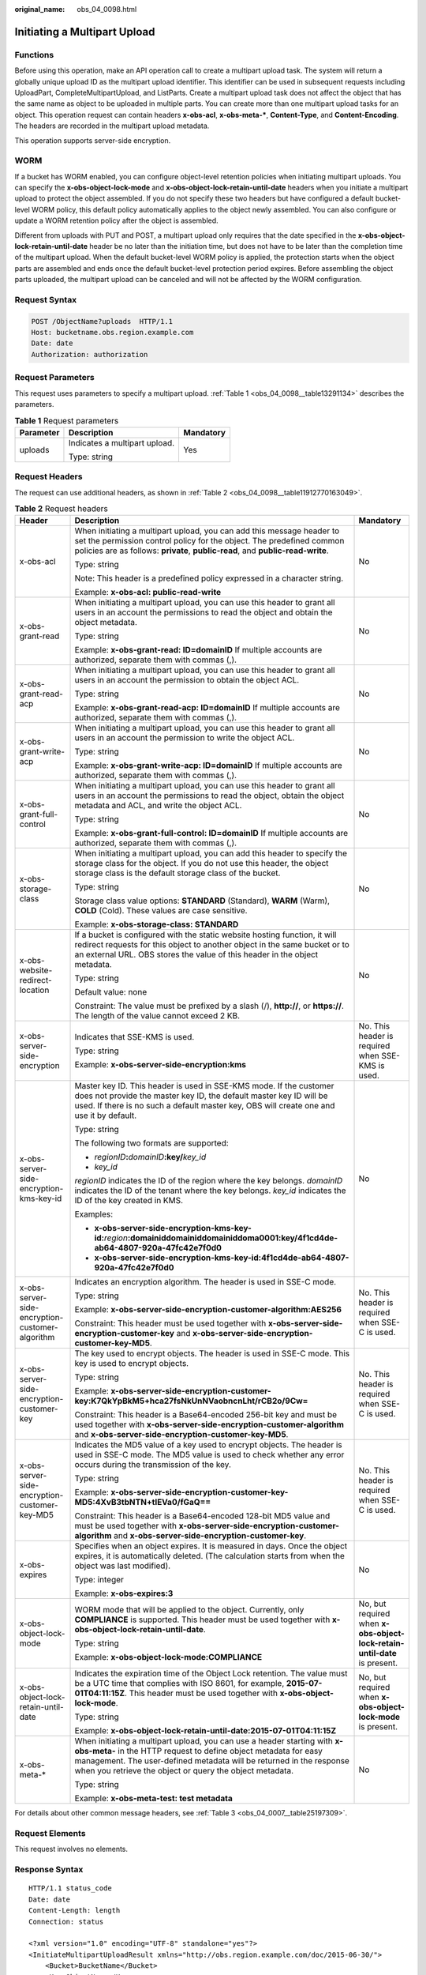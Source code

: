 :original_name: obs_04_0098.html

.. _obs_04_0098:

Initiating a Multipart Upload
=============================

Functions
---------

Before using this operation, make an API operation call to create a multipart upload task. The system will return a globally unique upload ID as the multipart upload identifier. This identifier can be used in subsequent requests including UploadPart, CompleteMultipartUpload, and ListParts. Create a multipart upload task does not affect the object that has the same name as object to be uploaded in multiple parts. You can create more than one multipart upload tasks for an object. This operation request can contain headers **x-obs-acl**, **x-obs-meta-\***, **Content-Type**, and **Content-Encoding**. The headers are recorded in the multipart upload metadata.

This operation supports server-side encryption.

WORM
----

If a bucket has WORM enabled, you can configure object-level retention policies when initiating multipart uploads. You can specify the **x-obs-object-lock-mode** and **x-obs-object-lock-retain-until-date** headers when you initiate a multipart upload to protect the object assembled. If you do not specify these two headers but have configured a default bucket-level WORM policy, this default policy automatically applies to the object newly assembled. You can also configure or update a WORM retention policy after the object is assembled.

Different from uploads with PUT and POST, a multipart upload only requires that the date specified in the **x-obs-object-lock-retain-until-date** header be no later than the initiation time, but does not have to be later than the completion time of the multipart upload. When the default bucket-level WORM policy is applied, the protection starts when the object parts are assembled and ends once the default bucket-level protection period expires. Before assembling the object parts uploaded, the multipart upload can be canceled and will not be affected by the WORM configuration.

Request Syntax
--------------

.. code-block:: text

   POST /ObjectName?uploads  HTTP/1.1
   Host: bucketname.obs.region.example.com
   Date: date
   Authorization: authorization

Request Parameters
------------------

This request uses parameters to specify a multipart upload. :ref:`Table 1 <obs_04_0098__table13291134>` describes the parameters.

.. _obs_04_0098__table13291134:

.. table:: **Table 1** Request parameters

   +-----------------------+-------------------------------+-----------------------+
   | Parameter             | Description                   | Mandatory             |
   +=======================+===============================+=======================+
   | uploads               | Indicates a multipart upload. | Yes                   |
   |                       |                               |                       |
   |                       | Type: string                  |                       |
   +-----------------------+-------------------------------+-----------------------+

Request Headers
---------------

The request can use additional headers, as shown in :ref:`Table 2 <obs_04_0098__table11912770163049>`.

.. _obs_04_0098__table11912770163049:

.. table:: **Table 2** Request headers

   +-------------------------------------------------+---------------------------------------------------------------------------------------------------------------------------------------------------------------------------------------------------------------------------------------------------------------------------------+---------------------------------------------------------------------------+
   | Header                                          | Description                                                                                                                                                                                                                                                                     | Mandatory                                                                 |
   +=================================================+=================================================================================================================================================================================================================================================================================+===========================================================================+
   | x-obs-acl                                       | When initiating a multipart upload, you can add this message header to set the permission control policy for the object. The predefined common policies are as follows: **private**, **public-read**, and **public-read-write**.                                                | No                                                                        |
   |                                                 |                                                                                                                                                                                                                                                                                 |                                                                           |
   |                                                 | Type: string                                                                                                                                                                                                                                                                    |                                                                           |
   |                                                 |                                                                                                                                                                                                                                                                                 |                                                                           |
   |                                                 | Note: This header is a predefined policy expressed in a character string.                                                                                                                                                                                                       |                                                                           |
   |                                                 |                                                                                                                                                                                                                                                                                 |                                                                           |
   |                                                 | Example: **x-obs-acl: public-read-write**                                                                                                                                                                                                                                       |                                                                           |
   +-------------------------------------------------+---------------------------------------------------------------------------------------------------------------------------------------------------------------------------------------------------------------------------------------------------------------------------------+---------------------------------------------------------------------------+
   | x-obs-grant-read                                | When initiating a multipart upload, you can use this header to grant all users in an account the permissions to read the object and obtain the object metadata.                                                                                                                 | No                                                                        |
   |                                                 |                                                                                                                                                                                                                                                                                 |                                                                           |
   |                                                 | Type: string                                                                                                                                                                                                                                                                    |                                                                           |
   |                                                 |                                                                                                                                                                                                                                                                                 |                                                                           |
   |                                                 | Example: **x-obs-grant-read: ID=domainID** If multiple accounts are authorized, separate them with commas (,).                                                                                                                                                                  |                                                                           |
   +-------------------------------------------------+---------------------------------------------------------------------------------------------------------------------------------------------------------------------------------------------------------------------------------------------------------------------------------+---------------------------------------------------------------------------+
   | x-obs-grant-read-acp                            | When initiating a multipart upload, you can use this header to grant all users in an account the permission to obtain the object ACL.                                                                                                                                           | No                                                                        |
   |                                                 |                                                                                                                                                                                                                                                                                 |                                                                           |
   |                                                 | Type: string                                                                                                                                                                                                                                                                    |                                                                           |
   |                                                 |                                                                                                                                                                                                                                                                                 |                                                                           |
   |                                                 | Example: **x-obs-grant-read-acp: ID=domainID** If multiple accounts are authorized, separate them with commas (,).                                                                                                                                                              |                                                                           |
   +-------------------------------------------------+---------------------------------------------------------------------------------------------------------------------------------------------------------------------------------------------------------------------------------------------------------------------------------+---------------------------------------------------------------------------+
   | x-obs-grant-write-acp                           | When initiating a multipart upload, you can use this header to grant all users in an account the permission to write the object ACL.                                                                                                                                            | No                                                                        |
   |                                                 |                                                                                                                                                                                                                                                                                 |                                                                           |
   |                                                 | Type: string                                                                                                                                                                                                                                                                    |                                                                           |
   |                                                 |                                                                                                                                                                                                                                                                                 |                                                                           |
   |                                                 | Example: **x-obs-grant-write-acp: ID=domainID** If multiple accounts are authorized, separate them with commas (,).                                                                                                                                                             |                                                                           |
   +-------------------------------------------------+---------------------------------------------------------------------------------------------------------------------------------------------------------------------------------------------------------------------------------------------------------------------------------+---------------------------------------------------------------------------+
   | x-obs-grant-full-control                        | When initiating a multipart upload, you can use this header to grant all users in an account the permissions to read the object, obtain the object metadata and ACL, and write the object ACL.                                                                                  | No                                                                        |
   |                                                 |                                                                                                                                                                                                                                                                                 |                                                                           |
   |                                                 | Type: string                                                                                                                                                                                                                                                                    |                                                                           |
   |                                                 |                                                                                                                                                                                                                                                                                 |                                                                           |
   |                                                 | Example: **x-obs-grant-full-control: ID=domainID** If multiple accounts are authorized, separate them with commas (,).                                                                                                                                                          |                                                                           |
   +-------------------------------------------------+---------------------------------------------------------------------------------------------------------------------------------------------------------------------------------------------------------------------------------------------------------------------------------+---------------------------------------------------------------------------+
   | x-obs-storage-class                             | When initiating a multipart upload, you can add this header to specify the storage class for the object. If you do not use this header, the object storage class is the default storage class of the bucket.                                                                    | No                                                                        |
   |                                                 |                                                                                                                                                                                                                                                                                 |                                                                           |
   |                                                 | Type: string                                                                                                                                                                                                                                                                    |                                                                           |
   |                                                 |                                                                                                                                                                                                                                                                                 |                                                                           |
   |                                                 | Storage class value options: **STANDARD** (Standard), **WARM** (Warm), **COLD** (Cold). These values are case sensitive.                                                                                                                                                        |                                                                           |
   |                                                 |                                                                                                                                                                                                                                                                                 |                                                                           |
   |                                                 | Example: **x-obs-storage-class: STANDARD**                                                                                                                                                                                                                                      |                                                                           |
   +-------------------------------------------------+---------------------------------------------------------------------------------------------------------------------------------------------------------------------------------------------------------------------------------------------------------------------------------+---------------------------------------------------------------------------+
   | x-obs-website-redirect-location                 | If a bucket is configured with the static website hosting function, it will redirect requests for this object to another object in the same bucket or to an external URL. OBS stores the value of this header in the object metadata.                                           | No                                                                        |
   |                                                 |                                                                                                                                                                                                                                                                                 |                                                                           |
   |                                                 | Type: string                                                                                                                                                                                                                                                                    |                                                                           |
   |                                                 |                                                                                                                                                                                                                                                                                 |                                                                           |
   |                                                 | Default value: none                                                                                                                                                                                                                                                             |                                                                           |
   |                                                 |                                                                                                                                                                                                                                                                                 |                                                                           |
   |                                                 | Constraint: The value must be prefixed by a slash (/), **http://**, or **https://**. The length of the value cannot exceed 2 KB.                                                                                                                                                |                                                                           |
   +-------------------------------------------------+---------------------------------------------------------------------------------------------------------------------------------------------------------------------------------------------------------------------------------------------------------------------------------+---------------------------------------------------------------------------+
   | x-obs-server-side-encryption                    | Indicates that SSE-KMS is used.                                                                                                                                                                                                                                                 | No. This header is required when SSE-KMS is used.                         |
   |                                                 |                                                                                                                                                                                                                                                                                 |                                                                           |
   |                                                 | Type: string                                                                                                                                                                                                                                                                    |                                                                           |
   |                                                 |                                                                                                                                                                                                                                                                                 |                                                                           |
   |                                                 | Example: **x-obs-server-side-encryption:kms**                                                                                                                                                                                                                                   |                                                                           |
   +-------------------------------------------------+---------------------------------------------------------------------------------------------------------------------------------------------------------------------------------------------------------------------------------------------------------------------------------+---------------------------------------------------------------------------+
   | x-obs-server-side-encryption-kms-key-id         | Master key ID. This header is used in SSE-KMS mode. If the customer does not provide the master key ID, the default master key ID will be used. If there is no such a default master key, OBS will create one and use it by default.                                            | No                                                                        |
   |                                                 |                                                                                                                                                                                                                                                                                 |                                                                           |
   |                                                 | Type: string                                                                                                                                                                                                                                                                    |                                                                           |
   |                                                 |                                                                                                                                                                                                                                                                                 |                                                                           |
   |                                                 | The following two formats are supported:                                                                                                                                                                                                                                        |                                                                           |
   |                                                 |                                                                                                                                                                                                                                                                                 |                                                                           |
   |                                                 | - *regionID*\ **:**\ *domainID*\ **:key/**\ *key_id*                                                                                                                                                                                                                            |                                                                           |
   |                                                 |                                                                                                                                                                                                                                                                                 |                                                                           |
   |                                                 | - *key_id*                                                                                                                                                                                                                                                                      |                                                                           |
   |                                                 |                                                                                                                                                                                                                                                                                 |                                                                           |
   |                                                 | *regionID* indicates the ID of the region where the key belongs. *domainID* indicates the ID of the tenant where the key belongs. *key_id* indicates the ID of the key created in KMS.                                                                                          |                                                                           |
   |                                                 |                                                                                                                                                                                                                                                                                 |                                                                           |
   |                                                 | Examples:                                                                                                                                                                                                                                                                       |                                                                           |
   |                                                 |                                                                                                                                                                                                                                                                                 |                                                                           |
   |                                                 | - **x-obs-server-side-encryption-kms-key-id:**\ *region*\ **:domainiddomainiddomainiddoma0001:key/4f1cd4de-ab64-4807-920a-47fc42e7f0d0**                                                                                                                                        |                                                                           |
   |                                                 |                                                                                                                                                                                                                                                                                 |                                                                           |
   |                                                 | - **x-obs-server-side-encryption-kms-key-id:4f1cd4de-ab64-4807-920a-47fc42e7f0d0**                                                                                                                                                                                              |                                                                           |
   +-------------------------------------------------+---------------------------------------------------------------------------------------------------------------------------------------------------------------------------------------------------------------------------------------------------------------------------------+---------------------------------------------------------------------------+
   | x-obs-server-side-encryption-customer-algorithm | Indicates an encryption algorithm. The header is used in SSE-C mode.                                                                                                                                                                                                            | No. This header is required when SSE-C is used.                           |
   |                                                 |                                                                                                                                                                                                                                                                                 |                                                                           |
   |                                                 | Type: string                                                                                                                                                                                                                                                                    |                                                                           |
   |                                                 |                                                                                                                                                                                                                                                                                 |                                                                           |
   |                                                 | Example: **x-obs-server-side-encryption-customer-algorithm:AES256**                                                                                                                                                                                                             |                                                                           |
   |                                                 |                                                                                                                                                                                                                                                                                 |                                                                           |
   |                                                 | Constraint: This header must be used together with **x-obs-server-side-encryption-customer-key** and **x-obs-server-side-encryption-customer-key-MD5**.                                                                                                                         |                                                                           |
   +-------------------------------------------------+---------------------------------------------------------------------------------------------------------------------------------------------------------------------------------------------------------------------------------------------------------------------------------+---------------------------------------------------------------------------+
   | x-obs-server-side-encryption-customer-key       | The key used to encrypt objects. The header is used in SSE-C mode. This key is used to encrypt objects.                                                                                                                                                                         | No. This header is required when SSE-C is used.                           |
   |                                                 |                                                                                                                                                                                                                                                                                 |                                                                           |
   |                                                 | Type: string                                                                                                                                                                                                                                                                    |                                                                           |
   |                                                 |                                                                                                                                                                                                                                                                                 |                                                                           |
   |                                                 | Example: **x-obs-server-side-encryption-customer-key:K7QkYpBkM5+hca27fsNkUnNVaobncnLht/rCB2o/9Cw=**                                                                                                                                                                             |                                                                           |
   |                                                 |                                                                                                                                                                                                                                                                                 |                                                                           |
   |                                                 | Constraint: This header is a Base64-encoded 256-bit key and must be used together with **x-obs-server-side-encryption-customer-algorithm** and **x-obs-server-side-encryption-customer-key-MD5**.                                                                               |                                                                           |
   +-------------------------------------------------+---------------------------------------------------------------------------------------------------------------------------------------------------------------------------------------------------------------------------------------------------------------------------------+---------------------------------------------------------------------------+
   | x-obs-server-side-encryption-customer-key-MD5   | Indicates the MD5 value of a key used to encrypt objects. The header is used in SSE-C mode. The MD5 value is used to check whether any error occurs during the transmission of the key.                                                                                         | No. This header is required when SSE-C is used.                           |
   |                                                 |                                                                                                                                                                                                                                                                                 |                                                                           |
   |                                                 | Type: string                                                                                                                                                                                                                                                                    |                                                                           |
   |                                                 |                                                                                                                                                                                                                                                                                 |                                                                           |
   |                                                 | Example: **x-obs-server-side-encryption-customer-key-MD5:4XvB3tbNTN+tIEVa0/fGaQ==**                                                                                                                                                                                             |                                                                           |
   |                                                 |                                                                                                                                                                                                                                                                                 |                                                                           |
   |                                                 | Constraint: This header is a Base64-encoded 128-bit MD5 value and must be used together with **x-obs-server-side-encryption-customer-algorithm** and **x-obs-server-side-encryption-customer-key**.                                                                             |                                                                           |
   +-------------------------------------------------+---------------------------------------------------------------------------------------------------------------------------------------------------------------------------------------------------------------------------------------------------------------------------------+---------------------------------------------------------------------------+
   | x-obs-expires                                   | Specifies when an object expires. It is measured in days. Once the object expires, it is automatically deleted. (The calculation starts from when the object was last modified).                                                                                                | No                                                                        |
   |                                                 |                                                                                                                                                                                                                                                                                 |                                                                           |
   |                                                 | Type: integer                                                                                                                                                                                                                                                                   |                                                                           |
   |                                                 |                                                                                                                                                                                                                                                                                 |                                                                           |
   |                                                 | Example: **x-obs-expires:3**                                                                                                                                                                                                                                                    |                                                                           |
   +-------------------------------------------------+---------------------------------------------------------------------------------------------------------------------------------------------------------------------------------------------------------------------------------------------------------------------------------+---------------------------------------------------------------------------+
   | x-obs-object-lock-mode                          | WORM mode that will be applied to the object. Currently, only **COMPLIANCE** is supported. This header must be used together with **x-obs-object-lock-retain-until-date**.                                                                                                      | No, but required when **x-obs-object-lock-retain-until-date** is present. |
   |                                                 |                                                                                                                                                                                                                                                                                 |                                                                           |
   |                                                 | Type: string                                                                                                                                                                                                                                                                    |                                                                           |
   |                                                 |                                                                                                                                                                                                                                                                                 |                                                                           |
   |                                                 | Example: **x-obs-object-lock-mode:COMPLIANCE**                                                                                                                                                                                                                                  |                                                                           |
   +-------------------------------------------------+---------------------------------------------------------------------------------------------------------------------------------------------------------------------------------------------------------------------------------------------------------------------------------+---------------------------------------------------------------------------+
   | x-obs-object-lock-retain-until-date             | Indicates the expiration time of the Object Lock retention. The value must be a UTC time that complies with ISO 8601, for example, **2015-07-01T04:11:15Z**. This header must be used together with **x-obs-object-lock-mode**.                                                 | No, but required when **x-obs-object-lock-mode** is present.              |
   |                                                 |                                                                                                                                                                                                                                                                                 |                                                                           |
   |                                                 | Type: string                                                                                                                                                                                                                                                                    |                                                                           |
   |                                                 |                                                                                                                                                                                                                                                                                 |                                                                           |
   |                                                 | Example: **x-obs-object-lock-retain-until-date:2015-07-01T04:11:15Z**                                                                                                                                                                                                           |                                                                           |
   +-------------------------------------------------+---------------------------------------------------------------------------------------------------------------------------------------------------------------------------------------------------------------------------------------------------------------------------------+---------------------------------------------------------------------------+
   | x-obs-meta-\*                                   | When initiating a multipart upload, you can use a header starting with **x-obs-meta-** in the HTTP request to define object metadata for easy management. The user-defined metadata will be returned in the response when you retrieve the object or query the object metadata. | No                                                                        |
   |                                                 |                                                                                                                                                                                                                                                                                 |                                                                           |
   |                                                 | Type: string                                                                                                                                                                                                                                                                    |                                                                           |
   |                                                 |                                                                                                                                                                                                                                                                                 |                                                                           |
   |                                                 | Example: **x-obs-meta-test: test metadata**                                                                                                                                                                                                                                     |                                                                           |
   +-------------------------------------------------+---------------------------------------------------------------------------------------------------------------------------------------------------------------------------------------------------------------------------------------------------------------------------------+---------------------------------------------------------------------------+

For details about other common message headers, see :ref:`Table 3 <obs_04_0007__table25197309>`.

Request Elements
----------------

This request involves no elements.

Response Syntax
---------------

::

   HTTP/1.1 status_code
   Date: date
   Content-Length: length
   Connection: status

   <?xml version="1.0" encoding="UTF-8" standalone="yes"?>
   <InitiateMultipartUploadResult xmlns="http://obs.region.example.com/doc/2015-06-30/">
       <Bucket>BucketName</Bucket>
       <Key>ObjectName</Key>
       <UploadId>uploadID</UploadId>
   </InitiateMultipartUploadResult>

Response Headers
----------------

The response to the request uses common headers. For details, see :ref:`Table 1 <obs_04_0013__d0e686>`.

.. table:: **Table 3** Additional response headers

   +-------------------------------------------------+------------------------------------------------------------------------------------------------------------------------------------------------------------------------------------------+
   | Header                                          | Description                                                                                                                                                                              |
   +=================================================+==========================================================================================================================================================================================+
   | x-obs-server-side-encryption                    | This header is included in a response if SSE-KMS is used.                                                                                                                                |
   |                                                 |                                                                                                                                                                                          |
   |                                                 | Type: string                                                                                                                                                                             |
   |                                                 |                                                                                                                                                                                          |
   |                                                 | Example: **x-obs-server-side-encryption:kms**                                                                                                                                            |
   +-------------------------------------------------+------------------------------------------------------------------------------------------------------------------------------------------------------------------------------------------+
   | x-obs-server-side-encryption-kms-key-id         | Indicates the master key ID. This header is included in a response if SSE-KMS is used.                                                                                                   |
   |                                                 |                                                                                                                                                                                          |
   |                                                 | Type: string                                                                                                                                                                             |
   |                                                 |                                                                                                                                                                                          |
   |                                                 | Format: *regionID*\ **:**\ *domainID*\ **:key/**\ *key_id*                                                                                                                               |
   |                                                 |                                                                                                                                                                                          |
   |                                                 | *regionID* indicates the ID of the region where the key belongs. *domainID* indicates the ID of the tenant where the key belongs. *key_id* indicates the key ID used in this encryption. |
   |                                                 |                                                                                                                                                                                          |
   |                                                 | Example: **x-obs-server-side-encryption-kms-key-id:**\ *region*\ **:domainiddomainiddomainiddoma0001:key/4f1cd4de-ab64-4807-920a-47fc42e7f0d0**                                          |
   +-------------------------------------------------+------------------------------------------------------------------------------------------------------------------------------------------------------------------------------------------+
   | x-obs-server-side-encryption-customer-algorithm | Indicates an encryption algorithm. This header is included in a response if SSE-C is used.                                                                                               |
   |                                                 |                                                                                                                                                                                          |
   |                                                 | Type: string                                                                                                                                                                             |
   |                                                 |                                                                                                                                                                                          |
   |                                                 | Example: **x-obs-server-side-encryption-customer-algorithm:AES256**                                                                                                                      |
   +-------------------------------------------------+------------------------------------------------------------------------------------------------------------------------------------------------------------------------------------------+
   | x-obs-server-side-encryption-customer-key-MD5   | Indicates the MD5 value of a key used to encrypt objects. This header is included in a response if SSE-C is used.                                                                        |
   |                                                 |                                                                                                                                                                                          |
   |                                                 | Type: string                                                                                                                                                                             |
   |                                                 |                                                                                                                                                                                          |
   |                                                 | Example: **x-obs-server-side-encryption-customer-key-MD5:4XvB3tbNTN+tIEVa0/fGaQ==**                                                                                                      |
   +-------------------------------------------------+------------------------------------------------------------------------------------------------------------------------------------------------------------------------------------------+

Response Elements
-----------------

This response contains elements to indicate the upload ID and the key (name) of the object (bucket) for which the multipart upload was initiated. The returned information is used in the subsequent operations. :ref:`Table 4 <obs_04_0098__table6651816>` describes the elements.

.. _obs_04_0098__table6651816:

.. table:: **Table 4** Response elements

   +-----------------------------------+----------------------------------------------------------------------------------------------------+
   | Element                           | Description                                                                                        |
   +===================================+====================================================================================================+
   | InitiateMultipartUploadResult     | Container of a multipart upload task.                                                              |
   |                                   |                                                                                                    |
   |                                   | Type: XML                                                                                          |
   +-----------------------------------+----------------------------------------------------------------------------------------------------+
   | Bucket                            | Indicates the name of the bucket to which the multipart upload was initiated.                      |
   |                                   |                                                                                                    |
   |                                   | Type: string                                                                                       |
   +-----------------------------------+----------------------------------------------------------------------------------------------------+
   | Key                               | Indicates the object key in a multipart upload.                                                    |
   |                                   |                                                                                                    |
   |                                   | Type: string                                                                                       |
   +-----------------------------------+----------------------------------------------------------------------------------------------------+
   | UploadId                          | Indicates the ID for the initiated multipart upload. This ID is used for the subsequent operation. |
   |                                   |                                                                                                    |
   |                                   | Type: string                                                                                       |
   +-----------------------------------+----------------------------------------------------------------------------------------------------+

Error Responses
---------------

1. If the AK or signature is invalid, OBS returns **403 Forbidden** and the error code is **AccessDenied**.

2. If the bucket is not found, OBS returns **404 Not Found** and the error code is **NoSuchBucket**.

3. Check whether the user has the write permission for the specified bucket. If no, OBS returns **403 Forbidden** and the error code is **AccessDenied**.

Other errors are included in :ref:`Table 2 <obs_04_0115__d0e843>`.

Sample Request: Initiating a Multipart Upload
---------------------------------------------

.. code-block:: text

   POST /objectkey?uploads  HTTP/1.1
   Host: examplebucket.obs.region.example.com
   Date: WED, 01 Jul 2015 05:14:52 GMT
   Authorization: OBS AKIAIOSFODNN7EXAMPLE:VGhpcyBtZXNzYWdlIHNpZ25lZGGieSRlbHZpbmc=

Sample Response: Initiating a Multipart Upload
----------------------------------------------

::

   HTTP/1.1 200 OK
   Server: OBS
   x-obs-id-2: Weag1LuByRx9e6j5Onimru9pO4ZVKnJ2Qz7/C1NPcfTWAtRPfTaOFg==
   x-obs-request-id: 996c76696e6727732072657175657374
   Date: WED, 01 Jul 2015 05:14:52 GMT
   Content-Length: 303

   <?xml version="1.0" encoding="UTF-8" standalone="yes"?>
   <InitiateMultipartUploadResult xmlns="http://obs.region.example.com/doc/2015-06-30/">
     <Bucket>bucketname</Bucket>
     <Key>objectkey</Key>
     <UploadId>DCD2FC98B4F70000013DF578ACA318E7</UploadId>
   </InitiateMultipartUploadResult>

Sample Request: Initiating a Multipart Upload (with the ACL Configured)
-----------------------------------------------------------------------

.. code-block:: text

   POST /objectkey?uploads  HTTP/1.1
   Host: examplebucket.obs.region.example.com
   Date: WED, 01 Jul 2015 05:15:43 GMT
   x-obs-grant-write-acp:ID=52f24s3593as5730ea4f722483579ai7,ID=a93fcas852f24s3596ea8366794f7224
   Authorization: OBS AKIAIOSFODNN7EXAMPLE:VGhpcyBtZXNzYWdlIHNpZ25lZGGieSRlbHZpbmc=

Sample Response: Initiating a Multipart Upload (with the ACL Configured)
------------------------------------------------------------------------

::

   HTTP/1.1 200 OK
   Server: OBS
   x-obs-id-2: 32AAAQAAEAABAAAQAAEAABAAAQAAEAABCTnv+daB51p+IVhAvWN7s5rSKhcWqDFs
   x-obs-request-id: BB78000001648457112DF37FDFADD7AD
   Date: WED, 01 Jul 2015 05:15:43 GMT
   Content-Length: 303

   <?xml version="1.0" encoding="UTF-8" standalone="yes"?>
   <InitiateMultipartUploadResult xmlns="http://obs.region.example.com/doc/2015-06-30/">
     <Bucket>bucketname</Bucket>
     <Key>objectkey</Key>
     <UploadId>000001648453845DBB78F2340DD460D8</UploadId>
   </InitiateMultipartUploadResult>
